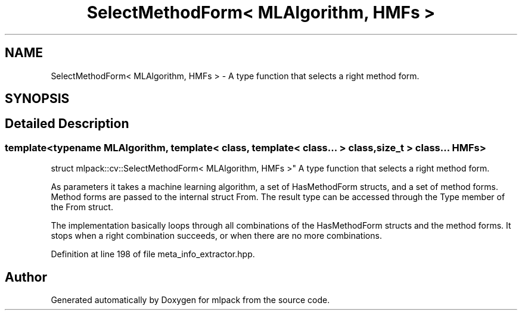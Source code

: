 .TH "SelectMethodForm< MLAlgorithm, HMFs >" 3 "Sun Aug 22 2021" "Version 3.4.2" "mlpack" \" -*- nroff -*-
.ad l
.nh
.SH NAME
SelectMethodForm< MLAlgorithm, HMFs > \- A type function that selects a right method form\&.  

.SH SYNOPSIS
.br
.PP
.SH "Detailed Description"
.PP 

.SS "template<typename MLAlgorithm, template< class, template< class\&.\&.\&. > class, size_t > class\&.\&.\&. HMFs>
.br
struct mlpack::cv::SelectMethodForm< MLAlgorithm, HMFs >"
A type function that selects a right method form\&. 

As parameters it takes a machine learning algorithm, a set of HasMethodForm structs, and a set of method forms\&. Method forms are passed to the internal struct From\&. The result type can be accessed through the Type member of the From struct\&.
.PP
The implementation basically loops through all combinations of the HasMethodForm structs and the method forms\&. It stops when a right combination succeeds, or when there are no more combinations\&. 
.PP
Definition at line 198 of file meta_info_extractor\&.hpp\&.

.SH "Author"
.PP 
Generated automatically by Doxygen for mlpack from the source code\&.

